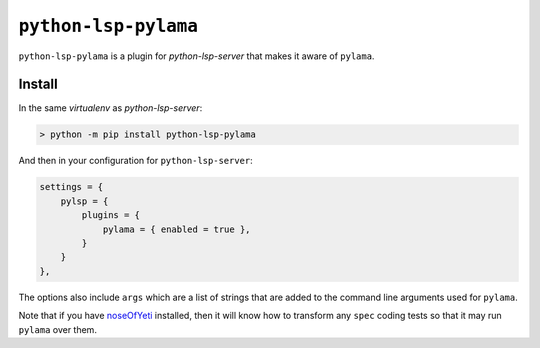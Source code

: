 ``python-lsp-pylama``
=====================

``python-lsp-pylama`` is a plugin for `python-lsp-server` that makes it aware
of ``pylama``.

Install
-------

In the same `virtualenv` as `python-lsp-server`:

.. code-block::

    > python -m pip install python-lsp-pylama

And then in your configuration for ``python-lsp-server``:

.. code-block::

    settings = {
        pylsp = {
            plugins = {
                pylama = { enabled = true },
            }
        }
    },

The options also include ``args`` which are a list of strings that are added to the
command line arguments used for ``pylama``.

Note that if you have `noseOfYeti <https://noseofyeti.readthedocs.io/en/latest/>`_
installed, then it will know how to transform any ``spec`` coding tests so that it may
run ``pylama`` over them.
